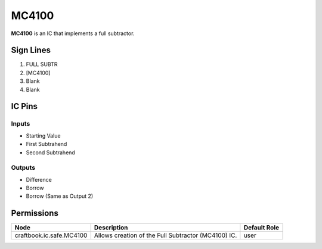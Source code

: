 ======
MC4100
======

**MC4100** is an IC that implements a full subtractor.


Sign Lines
==========

1. FULL SUBTR
2. [MC4100]
3. Blank
4. Blank


IC Pins
=======


Inputs
------

- Starting Value
- First Subtrahend
- Second Subtrahend

Outputs
-------

- Difference
- Borrow
- Borrow (Same as Output 2)


Permissions
===========

======================== =================================================== ============
Node                     Description                                         Default Role 
======================== =================================================== ============
craftbook.ic.safe.MC4100 Allows creation of the Full Subtractor (MC4100) IC. user         
======================== =================================================== ============



